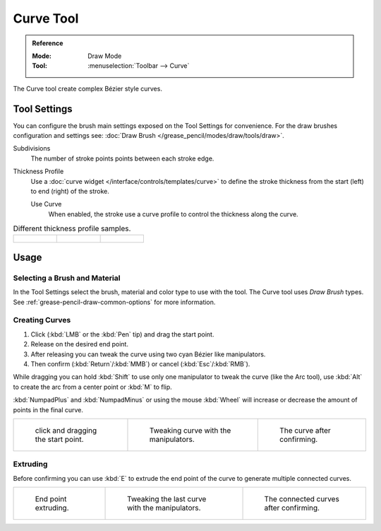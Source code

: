 .. _tool-grease-pencil-draw-curve:

**********
Curve Tool
**********

.. admonition:: Reference
   :class: refbox

   :Mode:      Draw Mode
   :Tool:      :menuselection:`Toolbar --> Curve`

The Curve tool create complex Bézier style curves.


Tool Settings
=============

You can configure the brush main settings exposed on the Tool Settings for convenience.
For the draw brushes configuration and settings see:
:doc:`Draw Brush </grease_pencil/modes/draw/tools/draw>`.

Subdivisions
   The number of stroke points points between each stroke edge.

Thickness Profile
   Use a :doc:`curve widget </interface/controls/templates/curve>` to define the stroke thickness
   from the start (left) to end (right) of the stroke.

   Use Curve
      When enabled, the stroke use a curve profile to control the thickness along the curve.

.. list-table:: Different thickness profile samples.

   * - .. figure:: /images/grease-pencil_modes_draw_tool-settings_curve_thickness-profile-01.png
          :width: 200px

     - .. figure:: /images/grease-pencil_modes_draw_tool-settings_curve_thickness-profile-02.png
          :width: 200px

     - .. figure:: /images/grease-pencil_modes_draw_tool-settings_curve_thickness-profile-03.png
          :width: 200px


Usage
=====

Selecting a Brush and Material
------------------------------

In the Tool Settings select the brush, material and color type to use with the tool.
The Curve tool uses *Draw Brush* types.
See :ref:`grease-pencil-draw-common-options` for more information.


Creating Curves
---------------

#. Click (:kbd:`LMB` or the :kbd:`Pen` tip) and drag the start point.
#. Release on the desired end point.
#. After releasing you can tweak the curve using two cyan Bézier like manipulators.
#. Then confirm (:kbd:`Return`/:kbd:`MMB`) or cancel (:kbd:`Esc`/:kbd:`RMB`).

While dragging you can hold :kbd:`Shift` to use only one manipulator to tweak the curve (like the Arc tool),
use :kbd:`Alt` to create the arc from a center point or :kbd:`M` to flip.

:kbd:`NumpadPlus` and :kbd:`NumpadMinus` or using the mouse :kbd:`Wheel` will increase or decrease
the amount of points in the final curve.

.. list-table::

   * - .. figure:: /images/grease-pencil_modes_draw_tool-settings_curve_example-01.png
          :width: 200px

          click and dragging the start point.

     - .. figure:: /images/grease-pencil_modes_draw_tool-settings_curve_example-02.png
          :width: 200px

          Tweaking curve with the manipulators.

     - .. figure:: /images/grease-pencil_modes_draw_tool-settings_curve_example-03.png
          :width: 200px

          The curve after confirming.


Extruding
---------

Before confirming you can use :kbd:`E` to extrude the end point of the curve
to generate multiple connected curves.

.. list-table::

   * - .. figure:: /images/grease-pencil_modes_draw_tool-settings_curve_extrude-01.png
          :width: 200px

          End point extruding.

     - .. figure:: /images/grease-pencil_modes_draw_tool-settings_curve_extrude-02.png
          :width: 200px

          Tweaking the last curve with the manipulators.

     - .. figure:: /images/grease-pencil_modes_draw_tool-settings_curve_extrude-03.png
          :width: 200px

          The connected curves after confirming.
